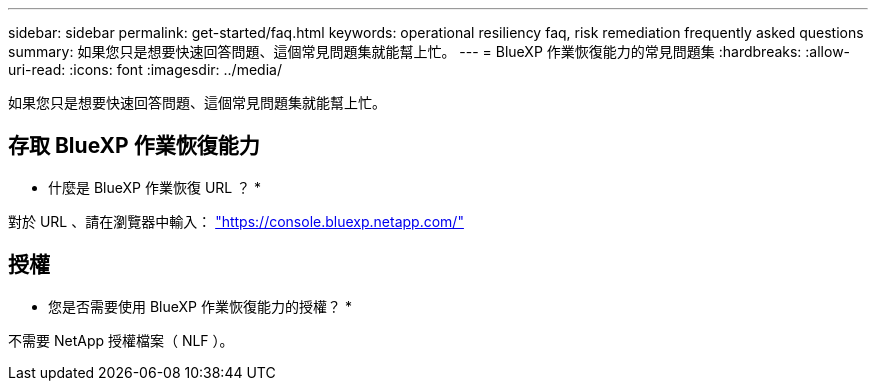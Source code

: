 ---
sidebar: sidebar 
permalink: get-started/faq.html 
keywords: operational resiliency faq, risk remediation frequently asked questions 
summary: 如果您只是想要快速回答問題、這個常見問題集就能幫上忙。 
---
= BlueXP 作業恢復能力的常見問題集
:hardbreaks:
:allow-uri-read: 
:icons: font
:imagesdir: ../media/


[role="lead"]
如果您只是想要快速回答問題、這個常見問題集就能幫上忙。



== 存取 BlueXP 作業恢復能力

* 什麼是 BlueXP 作業恢復 URL ？ *

對於 URL 、請在瀏覽器中輸入： https://console.bluexp.netapp.com/["https://console.bluexp.netapp.com/"^]



== 授權

* 您是否需要使用 BlueXP 作業恢復能力的授權？ *

不需要 NetApp 授權檔案（ NLF ）。
